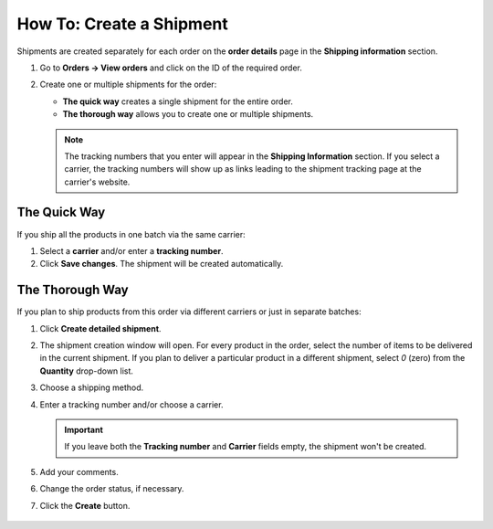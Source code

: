 *************************
How To: Create a Shipment
*************************

Shipments are created separately for each order on the **order details** page in the **Shipping information** section.

#. Go to **Orders → View orders** and click on the ID of the required order.

#. Create one or multiple shipments for the order:

   * **The quick way** creates a single shipment for the entire order.

   * **The thorough way** allows you to create one or multiple shipments.

   .. note::

       The tracking numbers that you enter will appear in the **Shipping Information** section. If you select a carrier, the tracking numbers will show up as links leading to the shipment tracking page at the carrier's website.

   .. image:: img/shipment_tracking_number_link.png
        :align: center
        :alt: A tracking number can serve as a link to the carrier's website.

-------------
The Quick Way
-------------

If you ship all the products in one batch via the same carrier:

#. Select a **carrier** and/or enter a **tracking number**.

#. Click **Save changes**. The shipment will be created automatically.

  .. image:: img/single_shipment.png
       :align: center
       :alt: Press the Create New Shipment button in the Shipping Information section to create a new shipment.

----------------
The Thorough Way
----------------

If you plan to ship products from this order via different carriers or just in separate batches:

#. Click **Create detailed shipment**.

   .. image:: img/new_shipment.png
       :align: center
       :alt: Click "Create detailed shipment" in the Shipping Information section to create a new shipment.

#. The shipment creation window will open. For every product in the order, select the number of items to be delivered in the current shipment. If you plan to deliver a particular product in a different shipment, select *0* (zero) from the **Quantity** drop-down list.

#. Choose a shipping method.

#. Enter a tracking number and/or choose a carrier.

   .. important::

       If you leave both the **Tracking number** and **Carrier** fields empty, the shipment won't be created.

#. Add your comments.

#. Change the order status, if necessary.

#. Click the **Create** button.

  .. image:: img/shipment_01.png
      :align: center
      :alt: Fill in the form and press the Create button to create a shipment.
